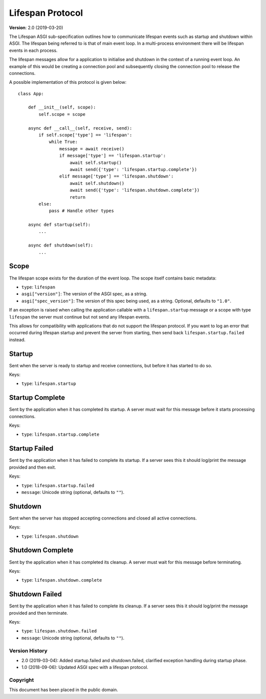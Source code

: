 =================
Lifespan Protocol
=================

**Version**: 2.0 (2019-03-20)

The Lifespan ASGI sub-specification outlines how to communicate
lifespan events such as startup and shutdown within ASGI. The lifespan
being referred to is that of main event loop. In a multi-process
environment there will be lifespan events in each process.

The lifespan messages allow for a application to initialise and
shutdown in the context of a running event loop. An example of this
would be creating a connection pool and subsequently closing the
connection pool to release the connections.

A possible implementation of this protocol is given below::

    class App:

        def __init__(self, scope):
            self.scope = scope

        async def __call__(self, receive, send):
            if self.scope['type'] == 'lifespan':
                while True:
                    message = await receive()
                    if message['type'] == 'lifespan.startup':
                        await self.startup()
                        await send({'type': 'lifespan.startup.complete'})
                    elif message['type'] == 'lifespan.shutdown':
                        await self.shutdown()
                        await send({'type': 'lifespan.shutdown.complete'})
                        return
            else:
                pass # Handle other types

        async def startup(self):
            ...

        async def shutdown(self):
            ...


Scope
'''''

The lifespan scope exists for the duration of the event loop. The
scope itself contains basic metadata:

* ``type``: ``lifespan``
* ``asgi["version"]``: The version of the ASGI spec, as a string.
* ``asgi["spec_version"]``: The version of this spec being used, as a string. Optional, defaults to ``"1.0"``.

If an exception is raised when calling the application callable with a
``lifespan.startup`` message or a scope with type ``lifespan``
the server must continue but not send any lifespan events.

This allows for compatibility with applications that do not support the lifespan
protocol. If you want to log an error that occurred during lifespan startup and
prevent the server from starting, then send back ``lifespan.startup.failed``
instead.


Startup
'''''''

Sent when the server is ready to startup and receive connections, but
before it has started to do so.

Keys:

* ``type``: ``lifespan.startup``


Startup Complete
''''''''''''''''

Sent by the application when it has completed its startup. A server
must wait for this message before it starts processing connections.

Keys:

* ``type``: ``lifespan.startup.complete``


Startup Failed
''''''''''''''

Sent by the application when it has failed to complete its startup. If a server
sees this it should log/print the message provided and then exit.

Keys:

* ``type``: ``lifespan.startup.failed``
* ``message``: Unicode string (optional, defaults to ``""``).


Shutdown
''''''''

Sent when the server has stopped accepting connections and closed all
active connections.

Keys:

* ``type``:  ``lifespan.shutdown``


Shutdown Complete
'''''''''''''''''

Sent by the application when it has completed its cleanup. A server
must wait for this message before terminating.

Keys:

* ``type``: ``lifespan.shutdown.complete``


Shutdown Failed
'''''''''''''''

Sent by the application when it has failed to complete its cleanup. If a server
sees this it should log/print the message provided and then terminate.

Keys:

* ``type``: ``lifespan.shutdown.failed``
* ``message``: Unicode string (optional, defaults to ``""``).


Version History
===============

* 2.0 (2019-03-04): Added startup.failed and shutdown.failed,
  clarified exception handling during startup phase.
* 1.0 (2018-09-06): Updated ASGI spec with a lifespan protocol.


Copyright
=========

This document has been placed in the public domain.
